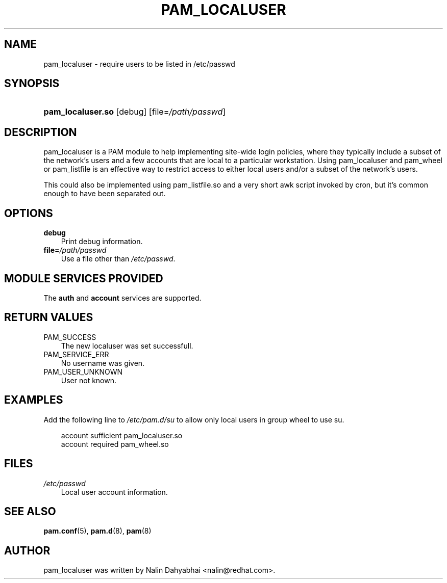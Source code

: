 .\"     Title: pam_localuser
.\"    Author: 
.\" Generator: DocBook XSL Stylesheets v1.70.1 <http://docbook.sf.net/>
.\"      Date: 06/02/2006
.\"    Manual: Linux\-PAM Manual
.\"    Source: Linux\-PAM Manual
.\"
.TH "PAM_LOCALUSER" "8" "06/02/2006" "Linux\-PAM Manual" "Linux\-PAM Manual"
.\" disable hyphenation
.nh
.\" disable justification (adjust text to left margin only)
.ad l
.SH "NAME"
pam_localuser \- require users to be listed in /etc/passwd
.SH "SYNOPSIS"
.HP 17
\fBpam_localuser.so\fR [debug] [file=\fI/path/passwd\fR]
.SH "DESCRIPTION"
.PP
pam_localuser is a PAM module to help implementing site\-wide login policies, where they typically include a subset of the network's users and a few accounts that are local to a particular workstation. Using pam_localuser and pam_wheel or pam_listfile is an effective way to restrict access to either local users and/or a subset of the network's users.
.PP
This could also be implemented using pam_listfile.so and a very short awk script invoked by cron, but it's common enough to have been separated out.
.SH "OPTIONS"
.PP
.TP 3n
\fBdebug\fR
Print debug information.
.TP 3n
\fBfile=\fR\fB\fI/path/passwd\fR\fR
Use a file other than
\fI/etc/passwd\fR.
.SH "MODULE SERVICES PROVIDED"
.PP
The
\fBauth\fR
and
\fBaccount\fR
services are supported.
.SH "RETURN VALUES"
.PP
.TP 3n
PAM_SUCCESS
The new localuser was set successfull.
.TP 3n
PAM_SERVICE_ERR
No username was given.
.TP 3n
PAM_USER_UNKNOWN
User not known.
.SH "EXAMPLES"
.PP
Add the following line to
\fI/etc/pam.d/su\fR
to allow only local users in group wheel to use su.
.sp
.RS 3n
.nf
account sufficient pam_localuser.so
account required pam_wheel.so
      
.fi
.RE
.sp
.SH "FILES"
.TP 3n
\fI/etc/passwd\fR
Local user account information.
.SH "SEE ALSO"
.PP

\fBpam.conf\fR(5),
\fBpam.d\fR(8),
\fBpam\fR(8)
.SH "AUTHOR"
.PP
pam_localuser was written by Nalin Dahyabhai <nalin@redhat.com>.
